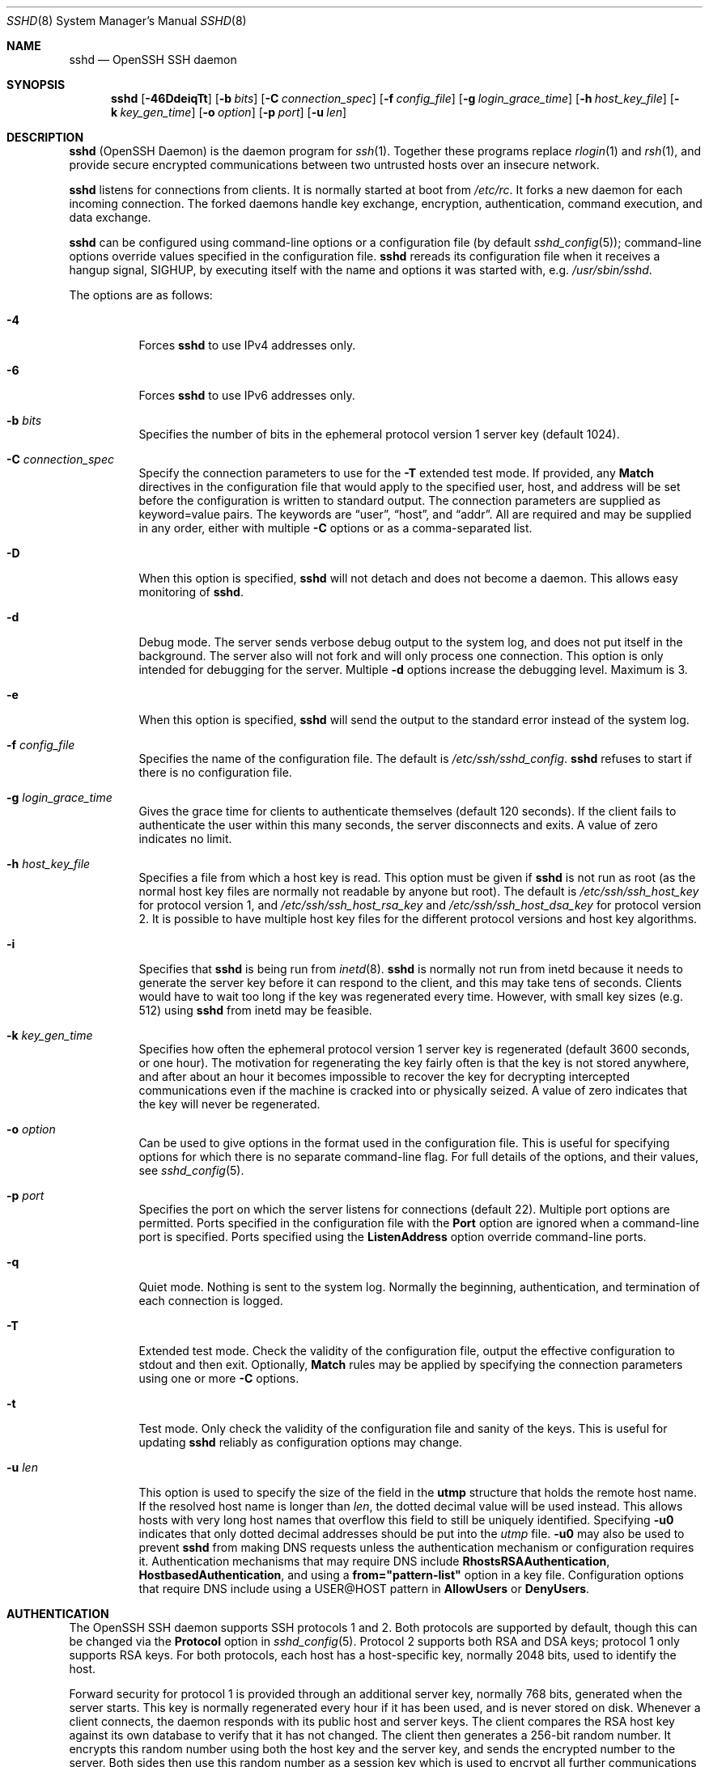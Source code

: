 .\"  -*- nroff -*-
.\"
.\" Author: Tatu Ylonen <ylo@cs.hut.fi>
.\" Copyright (c) 1995 Tatu Ylonen <ylo@cs.hut.fi>, Espoo, Finland
.\"                    All rights reserved
.\"
.\" As far as I am concerned, the code I have written for this software
.\" can be used freely for any purpose.  Any derived versions of this
.\" software must be clearly marked as such, and if the derived work is
.\" incompatible with the protocol description in the RFC file, it must be
.\" called by a name other than "ssh" or "Secure Shell".
.\"
.\" Copyright (c) 1999,2000 Markus Friedl.  All rights reserved.
.\" Copyright (c) 1999 Aaron Campbell.  All rights reserved.
.\" Copyright (c) 1999 Theo de Raadt.  All rights reserved.
.\"
.\" Redistribution and use in source and binary forms, with or without
.\" modification, are permitted provided that the following conditions
.\" are met:
.\" 1. Redistributions of source code must retain the above copyright
.\"    notice, this list of conditions and the following disclaimer.
.\" 2. Redistributions in binary form must reproduce the above copyright
.\"    notice, this list of conditions and the following disclaimer in the
.\"    documentation and/or other materials provided with the distribution.
.\"
.\" THIS SOFTWARE IS PROVIDED BY THE AUTHOR ``AS IS'' AND ANY EXPRESS OR
.\" IMPLIED WARRANTIES, INCLUDING, BUT NOT LIMITED TO, THE IMPLIED WARRANTIES
.\" OF MERCHANTABILITY AND FITNESS FOR A PARTICULAR PURPOSE ARE DISCLAIMED.
.\" IN NO EVENT SHALL THE AUTHOR BE LIABLE FOR ANY DIRECT, INDIRECT,
.\" INCIDENTAL, SPECIAL, EXEMPLARY, OR CONSEQUENTIAL DAMAGES (INCLUDING, BUT
.\" NOT LIMITED TO, PROCUREMENT OF SUBSTITUTE GOODS OR SERVICES; LOSS OF USE,
.\" DATA, OR PROFITS; OR BUSINESS INTERRUPTION) HOWEVER CAUSED AND ON ANY
.\" THEORY OF LIABILITY, WHETHER IN CONTRACT, STRICT LIABILITY, OR TORT
.\" (INCLUDING NEGLIGENCE OR OTHERWISE) ARISING IN ANY WAY OUT OF THE USE OF
.\" THIS SOFTWARE, EVEN IF ADVISED OF THE POSSIBILITY OF SUCH DAMAGE.
.\"
.\" $OpenBSD: sshd.8,v 1.248 2009/03/26 08:38:39 sobrado Exp $
.Dd $Mdocdate: March 26 2009 $
.Dt SSHD 8
.Os
.Sh NAME
.Nm sshd
.Nd OpenSSH SSH daemon
.Sh SYNOPSIS
.Nm sshd
.Bk -words
.Op Fl 46DdeiqTt
.Op Fl b Ar bits
.Op Fl C Ar connection_spec
.Op Fl f Ar config_file
.Op Fl g Ar login_grace_time
.Op Fl h Ar host_key_file
.Op Fl k Ar key_gen_time
.Op Fl o Ar option
.Op Fl p Ar port
.Op Fl u Ar len
.Ek
.Sh DESCRIPTION
.Nm
(OpenSSH Daemon) is the daemon program for
.Xr ssh 1 .
Together these programs replace
.Xr rlogin 1
and
.Xr rsh 1 ,
and provide secure encrypted communications between two untrusted hosts
over an insecure network.
.Pp
.Nm
listens for connections from clients.
It is normally started at boot from
.Pa /etc/rc .
It forks a new
daemon for each incoming connection.
The forked daemons handle
key exchange, encryption, authentication, command execution,
and data exchange.
.Pp
.Nm
can be configured using command-line options or a configuration file
(by default
.Xr sshd_config 5 ) ;
command-line options override values specified in the
configuration file.
.Nm
rereads its configuration file when it receives a hangup signal,
.Dv SIGHUP ,
by executing itself with the name and options it was started with, e.g.\&
.Pa /usr/sbin/sshd .
.Pp
The options are as follows:
.Bl -tag -width Ds
.It Fl 4
Forces
.Nm
to use IPv4 addresses only.
.It Fl 6
Forces
.Nm
to use IPv6 addresses only.
.It Fl b Ar bits
Specifies the number of bits in the ephemeral protocol version 1
server key (default 1024).
.It Fl C Ar connection_spec
Specify the connection parameters to use for the
.Fl T
extended test mode.
If provided, any
.Cm Match
directives in the configuration file
that would apply to the specified user, host, and address will be set before
the configuration is written to standard output.
The connection parameters are supplied as keyword=value pairs.
The keywords are
.Dq user ,
.Dq host ,
and
.Dq addr .
All are required and may be supplied in any order, either with multiple
.Fl C
options or as a comma-separated list.
.It Fl D
When this option is specified,
.Nm
will not detach and does not become a daemon.
This allows easy monitoring of
.Nm sshd .
.It Fl d
Debug mode.
The server sends verbose debug output to the system
log, and does not put itself in the background.
The server also will not fork and will only process one connection.
This option is only intended for debugging for the server.
Multiple
.Fl d
options increase the debugging level.
Maximum is 3.
.It Fl e
When this option is specified,
.Nm
will send the output to the standard error instead of the system log.
.It Fl f Ar config_file
Specifies the name of the configuration file.
The default is
.Pa /etc/ssh/sshd_config .
.Nm
refuses to start if there is no configuration file.
.It Fl g Ar login_grace_time
Gives the grace time for clients to authenticate themselves (default
120 seconds).
If the client fails to authenticate the user within
this many seconds, the server disconnects and exits.
A value of zero indicates no limit.
.It Fl h Ar host_key_file
Specifies a file from which a host key is read.
This option must be given if
.Nm
is not run as root (as the normal
host key files are normally not readable by anyone but root).
The default is
.Pa /etc/ssh/ssh_host_key
for protocol version 1, and
.Pa /etc/ssh/ssh_host_rsa_key
and
.Pa /etc/ssh/ssh_host_dsa_key
for protocol version 2.
It is possible to have multiple host key files for
the different protocol versions and host key algorithms.
.It Fl i
Specifies that
.Nm
is being run from
.Xr inetd 8 .
.Nm
is normally not run
from inetd because it needs to generate the server key before it can
respond to the client, and this may take tens of seconds.
Clients would have to wait too long if the key was regenerated every time.
However, with small key sizes (e.g. 512) using
.Nm
from inetd may
be feasible.
.It Fl k Ar key_gen_time
Specifies how often the ephemeral protocol version 1 server key is
regenerated (default 3600 seconds, or one hour).
The motivation for regenerating the key fairly
often is that the key is not stored anywhere, and after about an hour
it becomes impossible to recover the key for decrypting intercepted
communications even if the machine is cracked into or physically
seized.
A value of zero indicates that the key will never be regenerated.
.It Fl o Ar option
Can be used to give options in the format used in the configuration file.
This is useful for specifying options for which there is no separate
command-line flag.
For full details of the options, and their values, see
.Xr sshd_config 5 .
.It Fl p Ar port
Specifies the port on which the server listens for connections
(default 22).
Multiple port options are permitted.
Ports specified in the configuration file with the
.Cm Port
option are ignored when a command-line port is specified.
Ports specified using the
.Cm ListenAddress
option override command-line ports.
.It Fl q
Quiet mode.
Nothing is sent to the system log.
Normally the beginning,
authentication, and termination of each connection is logged.
.It Fl T
Extended test mode.
Check the validity of the configuration file, output the effective configuration
to stdout and then exit.
Optionally,
.Cm Match
rules may be applied by specifying the connection parameters using one or more
.Fl C
options.
.It Fl t
Test mode.
Only check the validity of the configuration file and sanity of the keys.
This is useful for updating
.Nm
reliably as configuration options may change.
.It Fl u Ar len
This option is used to specify the size of the field
in the
.Li utmp
structure that holds the remote host name.
If the resolved host name is longer than
.Ar len ,
the dotted decimal value will be used instead.
This allows hosts with very long host names that
overflow this field to still be uniquely identified.
Specifying
.Fl u0
indicates that only dotted decimal addresses
should be put into the
.Pa utmp
file.
.Fl u0
may also be used to prevent
.Nm
from making DNS requests unless the authentication
mechanism or configuration requires it.
Authentication mechanisms that may require DNS include
.Cm RhostsRSAAuthentication ,
.Cm HostbasedAuthentication ,
and using a
.Cm from="pattern-list"
option in a key file.
Configuration options that require DNS include using a
USER@HOST pattern in
.Cm AllowUsers
or
.Cm DenyUsers .
.El
.Sh AUTHENTICATION
The OpenSSH SSH daemon supports SSH protocols 1 and 2.
Both protocols are supported by default,
though this can be changed via the
.Cm Protocol
option in
.Xr sshd_config 5 .
Protocol 2 supports both RSA and DSA keys;
protocol 1 only supports RSA keys.
For both protocols,
each host has a host-specific key,
normally 2048 bits,
used to identify the host.
.Pp
Forward security for protocol 1 is provided through
an additional server key,
normally 768 bits,
generated when the server starts.
This key is normally regenerated every hour if it has been used, and
is never stored on disk.
Whenever a client connects, the daemon responds with its public
host and server keys.
The client compares the
RSA host key against its own database to verify that it has not changed.
The client then generates a 256-bit random number.
It encrypts this
random number using both the host key and the server key, and sends
the encrypted number to the server.
Both sides then use this
random number as a session key which is used to encrypt all further
communications in the session.
The rest of the session is encrypted
using a conventional cipher, currently Blowfish or 3DES, with 3DES
being used by default.
The client selects the encryption algorithm
to use from those offered by the server.
.Pp
For protocol 2,
forward security is provided through a Diffie-Hellman key agreement.
This key agreement results in a shared session key.
The rest of the session is encrypted using a symmetric cipher, currently
128-bit AES, Blowfish, 3DES, CAST128, Arcfour, 192-bit AES, or 256-bit AES.
The client selects the encryption algorithm
to use from those offered by the server.
Additionally, session integrity is provided
through a cryptographic message authentication code
(hmac-md5, hmac-sha1, umac-64 or hmac-ripemd160).
.Pp
Finally, the server and the client enter an authentication dialog.
The client tries to authenticate itself using
host-based authentication,
public key authentication,
challenge-response authentication,
or password authentication.
.Pp
If the client successfully authenticates itself, a dialog for
preparing the session is entered.
At this time the client may request
things like allocating a pseudo-tty, forwarding X11 connections,
forwarding TCP connections, or forwarding the authentication agent
connection over the secure channel.
.Pp
After this, the client either requests a shell or execution of a command.
The sides then enter session mode.
In this mode, either side may send
data at any time, and such data is forwarded to/from the shell or
command on the server side, and the user terminal in the client side.
.Pp
When the user program terminates and all forwarded X11 and other
connections have been closed, the server sends command exit status to
the client, and both sides exit.
.Sh LOGIN PROCESS
When a user successfully logs in,
.Nm
does the following:
.Bl -enum -offset indent
.It
If the login is on a tty, and no command has been specified,
prints last login time and
.Pa /etc/motd
(unless prevented in the configuration file or by
.Pa ~/.hushlogin ;
see the
.Sx FILES
section).
.It
If the login is on a tty, records login time.
.It
Checks
.Pa /etc/nologin ;
if it exists, prints contents and quits
(unless root).
.It
Changes to run with normal user privileges.
.It
Sets up basic environment.
.It
Reads the file
.Pa ~/.ssh/environment ,
if it exists, and users are allowed to change their environment.
See the
.Cm PermitUserEnvironment
option in
.Xr sshd_config 5 .
.It
Changes to user's home directory.
.It
If
.Pa ~/.ssh/rc
exists, runs it; else if
.Pa /etc/ssh/sshrc
exists, runs
it; otherwise runs xauth.
The
.Dq rc
files are given the X11
authentication protocol and cookie in standard input.
See
.Sx SSHRC ,
below.
.It
Runs user's shell or command.
.El
.Sh SSHRC
If the file
.Pa ~/.ssh/rc
exists,
.Xr sh 1
runs it after reading the
environment files but before starting the user's shell or command.
It must not produce any output on stdout; stderr must be used
instead.
If X11 forwarding is in use, it will receive the "proto cookie" pair in
its standard input (and
.Ev DISPLAY
in its environment).
The script must call
.Xr xauth 1
because
.Nm
will not run xauth automatically to add X11 cookies.
.Pp
The primary purpose of this file is to run any initialization routines
which may be needed before the user's home directory becomes
accessible; AFS is a particular example of such an environment.
.Pp
This file will probably contain some initialization code followed by
something similar to:
.Bd -literal -offset 3n
if read proto cookie && [ -n "$DISPLAY" ]; then
	if [ `echo $DISPLAY | cut -c1-10` = 'localhost:' ]; then
		# X11UseLocalhost=yes
		echo add unix:`echo $DISPLAY |
		    cut -c11-` $proto $cookie
	else
		# X11UseLocalhost=no
		echo add $DISPLAY $proto $cookie
	fi | xauth -q -
fi
.Ed
.Pp
If this file does not exist,
.Pa /etc/ssh/sshrc
is run, and if that
does not exist either, xauth is used to add the cookie.
.Sh AUTHORIZED_KEYS FILE FORMAT
.Cm AuthorizedKeysFile
specifies the file containing public keys for
public key authentication;
if none is specified, the default is
.Pa ~/.ssh/authorized_keys .
Each line of the file contains one
key (empty lines and lines starting with a
.Ql #
are ignored as
comments).
Protocol 1 public keys consist of the following space-separated fields:
options, bits, exponent, modulus, comment.
Protocol 2 public key consist of:
options, keytype, base64-encoded key, comment.
The options field is optional;
its presence is determined by whether the line starts
with a number or not (the options field never starts with a number).
The bits, exponent, modulus, and comment fields give the RSA key for
protocol version 1; the
comment field is not used for anything (but may be convenient for the
user to identify the key).
For protocol version 2 the keytype is
.Dq ssh-dss
or
.Dq ssh-rsa .
.Pp
Note that lines in this file are usually several hundred bytes long
(because of the size of the public key encoding) up to a limit of
8 kilobytes, which permits DSA keys up to 8 kilobits and RSA
keys up to 16 kilobits.
You don't want to type them in; instead, copy the
.Pa identity.pub ,
.Pa id_dsa.pub ,
or the
.Pa id_rsa.pub
file and edit it.
.Pp
.Nm
enforces a minimum RSA key modulus size for protocol 1
and protocol 2 keys of 768 bits.
.Pp
The options (if present) consist of comma-separated option
specifications.
No spaces are permitted, except within double quotes.
The following option specifications are supported (note
that option keywords are case-insensitive):
.Bl -tag -width Ds
.It Cm command="command"
Specifies that the command is executed whenever this key is used for
authentication.
The command supplied by the user (if any) is ignored.
The command is run on a pty if the client requests a pty;
otherwise it is run without a tty.
If an 8-bit clean channel is required,
one must not request a pty or should specify
.Cm no-pty .
A quote may be included in the command by quoting it with a backslash.
This option might be useful
to restrict certain public keys to perform just a specific operation.
An example might be a key that permits remote backups but nothing else.
Note that the client may specify TCP and/or X11
forwarding unless they are explicitly prohibited.
The command originally supplied by the client is available in the
.Ev SSH_ORIGINAL_COMMAND
environment variable.
Note that this option applies to shell, command or subsystem execution.
.It Cm environment="NAME=value"
Specifies that the string is to be added to the environment when
logging in using this key.
Environment variables set this way
override other default environment values.
Multiple options of this type are permitted.
Environment processing is disabled by default and is
controlled via the
.Cm PermitUserEnvironment
option.
This option is automatically disabled if
.Cm UseLogin
is enabled.
.It Cm from="pattern-list"
Specifies that in addition to public key authentication, either the canonical
name of the remote host or its IP address must be present in the
comma-separated list of patterns.
See
.Sx PATTERNS
in
.Xr ssh_config 5
for more information on patterns.
.Pp
In addition to the wildcard matching that may be applied to hostnames or
addresses, a
.Cm from
stanza may match IP addresses using CIDR address/masklen notation.
.Pp
The purpose of this option is to optionally increase security: public key
authentication by itself does not trust the network or name servers or
anything (but the key); however, if somebody somehow steals the key, the key
permits an intruder to log in from anywhere in the world.
This additional option makes using a stolen key more difficult (name
servers and/or routers would have to be compromised in addition to
just the key).
.It Cm no-agent-forwarding
Forbids authentication agent forwarding when this key is used for
authentication.
.It Cm no-port-forwarding
Forbids TCP forwarding when this key is used for authentication.
Any port forward requests by the client will return an error.
This might be used, e.g. in connection with the
.Cm command
option.
.It Cm no-pty
Prevents tty allocation (a request to allocate a pty will fail).
.It Cm no-user-rc
Disables execution of
.Pa ~/.ssh/rc .
.It Cm no-X11-forwarding
Forbids X11 forwarding when this key is used for authentication.
Any X11 forward requests by the client will return an error.
.It Cm permitopen="host:port"
Limit local
.Li ``ssh -L''
port forwarding such that it may only connect to the specified host and
port.
IPv6 addresses can be specified with an alternative syntax:
.Ar host Ns / Ns Ar port .
Multiple
.Cm permitopen
options may be applied separated by commas.
No pattern matching is performed on the specified hostnames,
they must be literal domains or addresses.
.It Cm tunnel="n"
Force a
.Xr tun 4
device on the server.
Without this option, the next available device will be used if
the client requests a tunnel.
.El
.Pp
An example authorized_keys file:
.Bd -literal -offset 3n
# Comments allowed at start of line
ssh-rsa AAAAB3Nza...LiPk== user@example.net
from="*.sales.example.net,!pc.sales.example.net" ssh-rsa
AAAAB2...19Q== john@example.net
command="dump /home",no-pty,no-port-forwarding ssh-dss
AAAAC3...51R== example.net
permitopen="192.0.2.1:80",permitopen="192.0.2.2:25" ssh-dss
AAAAB5...21S==
tunnel="0",command="sh /etc/netstart tun0" ssh-rsa AAAA...==
jane@example.net
.Ed
.Sh SSH_KNOWN_HOSTS FILE FORMAT
The
.Pa /etc/ssh/ssh_known_hosts
and
.Pa ~/.ssh/known_hosts
files contain host public keys for all known hosts.
The global file should
be prepared by the administrator (optional), and the per-user file is
maintained automatically: whenever the user connects from an unknown host,
its key is added to the per-user file.
.Pp
Each line in these files contains the following fields: hostnames,
bits, exponent, modulus, comment.
The fields are separated by spaces.
.Pp
Hostnames is a comma-separated list of patterns
.Pf ( Ql *
and
.Ql \&?
act as
wildcards); each pattern in turn is matched against the canonical host
name (when authenticating a client) or against the user-supplied
name (when authenticating a server).
A pattern may also be preceded by
.Ql \&!
to indicate negation: if the host name matches a negated
pattern, it is not accepted (by that line) even if it matched another
pattern on the line.
A hostname or address may optionally be enclosed within
.Ql \&[
and
.Ql \&]
brackets then followed by
.Ql \&:
and a non-standard port number.
.Pp
Alternately, hostnames may be stored in a hashed form which hides host names
and addresses should the file's contents be disclosed.
Hashed hostnames start with a
.Ql |
character.
Only one hashed hostname may appear on a single line and none of the above
negation or wildcard operators may be applied.
.Pp
Bits, exponent, and modulus are taken directly from the RSA host key; they
can be obtained, for example, from
.Pa /etc/ssh/ssh_host_key.pub .
The optional comment field continues to the end of the line, and is not used.
.Pp
Lines starting with
.Ql #
and empty lines are ignored as comments.
.Pp
When performing host authentication, authentication is accepted if any
matching line has the proper key.
It is thus permissible (but not
recommended) to have several lines or different host keys for the same
names.
This will inevitably happen when short forms of host names
from different domains are put in the file.
It is possible
that the files contain conflicting information; authentication is
accepted if valid information can be found from either file.
.Pp
Note that the lines in these files are typically hundreds of characters
long, and you definitely don't want to type in the host keys by hand.
Rather, generate them by a script
or by taking
.Pa /etc/ssh/ssh_host_key.pub
and adding the host names at the front.
.Pp
An example ssh_known_hosts file:
.Bd -literal -offset 3n
# Comments allowed at start of line
closenet,...,192.0.2.53 1024 37 159...93 closenet.example.net
cvs.example.net,192.0.2.10 ssh-rsa AAAA1234.....=
# A hashed hostname
|1|JfKTdBh7rNbXkVAQCRp4OQoPfmI=|USECr3SWf1JUPsms5AqfD5QfxkM= ssh-rsa
AAAA1234.....=
.Ed
.Sh FILES
.Bl -tag -width Ds -compact
.It ~/.hushlogin
This file is used to suppress printing the last login time and
.Pa /etc/motd ,
if
.Cm PrintLastLog
and
.Cm PrintMotd ,
respectively,
are enabled.
It does not suppress printing of the banner specified by
.Cm Banner .
.Pp
.It ~/.rhosts
This file is used for host-based authentication (see
.Xr ssh 1
for more information).
On some machines this file may need to be
world-readable if the user's home directory is on an NFS partition,
because
.Nm
reads it as root.
Additionally, this file must be owned by the user,
and must not have write permissions for anyone else.
The recommended
permission for most machines is read/write for the user, and not
accessible by others.
.Pp
.It ~/.shosts
This file is used in exactly the same way as
.Pa .rhosts ,
but allows host-based authentication without permitting login with
rlogin/rsh.
.Pp
.It ~/.ssh/
This directory is the default location for all user-specific configuration
and authentication information.
There is no general requirement to keep the entire contents of this directory
secret, but the recommended permissions are read/write/execute for the user,
and not accessible by others.
.Pp
.It ~/.ssh/authorized_keys
Lists the public keys (RSA/DSA) that can be used for logging in as this user.
The format of this file is described above.
The content of the file is not highly sensitive, but the recommended
permissions are read/write for the user, and not accessible by others.
.Pp
If this file, the
.Pa ~/.ssh
directory, or the user's home directory are writable
by other users, then the file could be modified or replaced by unauthorized
users.
In this case,
.Nm
will not allow it to be used unless the
.Cm StrictModes
option has been set to
.Dq no .
.Pp
.It ~/.ssh/environment
This file is read into the environment at login (if it exists).
It can only contain empty lines, comment lines (that start with
.Ql # ) ,
and assignment lines of the form name=value.
The file should be writable
only by the user; it need not be readable by anyone else.
Environment processing is disabled by default and is
controlled via the
.Cm PermitUserEnvironment
option.
.Pp
.It ~/.ssh/known_hosts
Contains a list of host keys for all hosts the user has logged into
that are not already in the systemwide list of known host keys.
The format of this file is described above.
This file should be writable only by root/the owner and
can, but need not be, world-readable.
.Pp
.It ~/.ssh/rc
Contains initialization routines to be run before
the user's home directory becomes accessible.
This file should be writable only by the user, and need not be
readable by anyone else.
.Pp
.It /etc/hosts.allow
.It /etc/hosts.deny
Access controls that should be enforced by tcp-wrappers are defined here.
Further details are described in
.Xr hosts_access 5 .
.Pp
.It /etc/hosts.equiv
This file is for host-based authentication (see
.Xr ssh 1 ) .
It should only be writable by root.
.Pp
.It /etc/moduli
Contains Diffie-Hellman groups used for the "Diffie-Hellman Group Exchange".
The file format is described in
.Xr moduli 5 .
.Pp
.It /etc/motd
See
.Xr motd 5 .
.Pp
.It /etc/nologin
If this file exists,
.Nm
refuses to let anyone except root log in.
The contents of the file
are displayed to anyone trying to log in, and non-root connections are
refused.
The file should be world-readable.
.Pp
.It /etc/shosts.equiv
This file is used in exactly the same way as
.Pa hosts.equiv ,
but allows host-based authentication without permitting login with
rlogin/rsh.
.Pp
.It /etc/ssh/ssh_host_key
.It /etc/ssh/ssh_host_dsa_key
.It /etc/ssh/ssh_host_rsa_key
These three files contain the private parts of the host keys.
These files should only be owned by root, readable only by root, and not
accessible to others.
Note that
.Nm
does not start if these files are group/world-accessible.
.Pp
.It /etc/ssh/ssh_host_key.pub
.It /etc/ssh/ssh_host_dsa_key.pub
.It /etc/ssh/ssh_host_rsa_key.pub
These three files contain the public parts of the host keys.
These files should be world-readable but writable only by
root.
Their contents should match the respective private parts.
These files are not
really used for anything; they are provided for the convenience of
the user so their contents can be copied to known hosts files.
These files are created using
.Xr ssh-keygen 1 .
.Pp
.It /etc/ssh/ssh_known_hosts
Systemwide list of known host keys.
This file should be prepared by the
system administrator to contain the public host keys of all machines in the
organization.
The format of this file is described above.
This file should be writable only by root/the owner and
should be world-readable.
.Pp
.It /etc/ssh/sshd_config
Contains configuration data for
.Nm sshd .
The file format and configuration options are described in
.Xr sshd_config 5 .
.Pp
.It /etc/ssh/sshrc
Similar to
.Pa ~/.ssh/rc ,
it can be used to specify
machine-specific login-time initializations globally.
This file should be writable only by root, and should be world-readable.
.Pp
.It /var/empty
.Xr chroot 2
directory used by
.Nm
during privilege separation in the pre-authentication phase.
The directory should not contain any files and must be owned by root
and not group or world-writable.
.Pp
.It /var/run/sshd.pid
Contains the process ID of the
.Nm
listening for connections (if there are several daemons running
concurrently for different ports, this contains the process ID of the one
started last).
The content of this file is not sensitive; it can be world-readable.
.El
.Sh SEE ALSO
.Xr scp 1 ,
.Xr sftp 1 ,
.Xr ssh 1 ,
.Xr ssh-add 1 ,
.Xr ssh-agent 1 ,
.Xr ssh-keygen 1 ,
.Xr ssh-keyscan 1 ,
.Xr chroot 2 ,
.Xr hosts_access 5 ,
.Xr login.conf 5 ,
.Xr moduli 5 ,
.Xr sshd_config 5 ,
.Xr inetd 8 ,
.Xr sftp-server 8
.Sh AUTHORS
OpenSSH is a derivative of the original and free
ssh 1.2.12 release by Tatu Ylonen.
Aaron Campbell, Bob Beck, Markus Friedl, Niels Provos,
Theo de Raadt and Dug Song
removed many bugs, re-added newer features and
created OpenSSH.
Markus Friedl contributed the support for SSH
protocol versions 1.5 and 2.0.
Niels Provos and Markus Friedl contributed support
for privilege separation.
.Sh CAVEATS
System security is not improved unless
.Nm rshd ,
.Nm rlogind ,
and
.Nm rexecd
are disabled (thus completely disabling
.Xr rlogin
and
.Xr rsh
into the machine).
